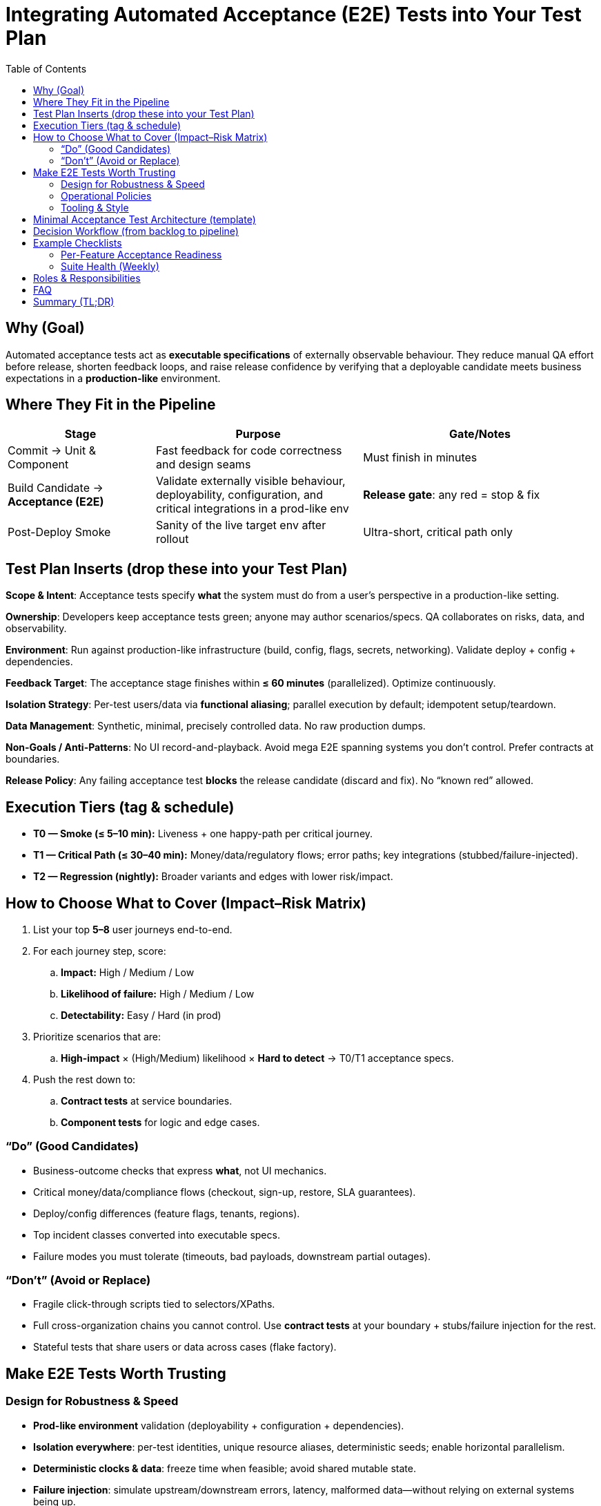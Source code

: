 = Integrating Automated Acceptance (E2E) Tests into Your Test Plan
:toc:
:toclevels: 3
:icons: font

== Why (Goal)

Automated acceptance tests act as *executable specifications* of externally observable behaviour. They reduce manual QA effort before release, shorten feedback loops, and raise release confidence by verifying that a deployable candidate meets business expectations in a *production-like* environment.

== Where They Fit in the Pipeline

[cols="25,35,40",options="header"]
|===
| Stage | Purpose | Gate/Notes
| Commit → Unit & Component | Fast feedback for code correctness and design seams | Must finish in minutes
| Build Candidate → *Acceptance (E2E)* | Validate externally visible behaviour, deployability, configuration, and critical integrations in a prod-like env | *Release gate*: any red = stop & fix
| Post-Deploy Smoke | Sanity of the live target env after rollout | Ultra-short, critical path only
|===

== Test Plan Inserts (drop these into your Test Plan)

*Scope & Intent*: Acceptance tests specify *what* the system must do from a user’s perspective in a production-like setting.

*Ownership*: Developers keep acceptance tests green; anyone may author scenarios/specs. QA collaborates on risks, data, and observability.

*Environment*: Run against production-like infrastructure (build, config, flags, secrets, networking). Validate deploy + config + dependencies.

*Feedback Target*: The acceptance stage finishes within **≤ 60 minutes** (parallelized). Optimize continuously.

*Isolation Strategy*: Per-test users/data via *functional aliasing*; parallel execution by default; idempotent setup/teardown.

*Data Management*: Synthetic, minimal, precisely controlled data. No raw production dumps.

*Non-Goals / Anti-Patterns*: No UI record-and-playback. Avoid mega E2E spanning systems you don’t control. Prefer contracts at boundaries.

*Release Policy*: Any failing acceptance test *blocks* the release candidate (discard and fix). No “known red” allowed.

== Execution Tiers (tag & schedule)

* *T0 — Smoke (≤ 5–10 min):* Liveness + one happy-path per critical journey.
* *T1 — Critical Path (≤ 30–40 min):* Money/data/regulatory flows; error paths; key integrations (stubbed/failure-injected).
* *T2 — Regression (nightly):* Broader variants and edges with lower risk/impact.

== How to Choose What to Cover (Impact–Risk Matrix)

. List your top *5–8* user journeys end-to-end.
. For each journey step, score:
.. *Impact:* High / Medium / Low
.. *Likelihood of failure:* High / Medium / Low
.. *Detectability:* Easy / Hard (in prod)
. Prioritize scenarios that are:
.. *High-impact* × (High/Medium) likelihood × *Hard to detect* → T0/T1 acceptance specs.
. Push the rest down to:
.. *Contract tests* at service boundaries.
.. *Component tests* for logic and edge cases.

=== “Do” (Good Candidates)

* Business-outcome checks that express *what*, not UI mechanics.
* Critical money/data/compliance flows (checkout, sign-up, restore, SLA guarantees).
* Deploy/config differences (feature flags, tenants, regions).
* Top incident classes converted into executable specs.
* Failure modes you must tolerate (timeouts, bad payloads, downstream partial outages).

=== “Don’t” (Avoid or Replace)

* Fragile click-through scripts tied to selectors/XPaths.
* Full cross-organization chains you cannot control. Use *contract tests* at your boundary + stubs/failure injection for the rest.
* Stateful tests that share users or data across cases (flake factory).

== Make E2E Tests Worth Trusting

=== Design for Robustness & Speed

* *Prod-like environment* validation (deployability + configuration + dependencies).
* *Isolation everywhere*: per-test identities, unique resource aliases, deterministic seeds; enable horizontal parallelism.
* *Deterministic clocks & data*: freeze time when feasible; avoid shared mutable state.
* *Failure injection*: simulate upstream/downstream errors, latency, malformed data—without relying on external systems being up.
* Keep the acceptance stage *≤ 60 min* via sharding/parallel workers.

=== Operational Policies

* *Red = Stop the line*: any failing acceptance test blocks the candidate.
* *Zero-flakiness standard*: detect flake, quarantine with a ticket, fix within SLA; do not normalize retries as “green”.
* *Spec versioning*: tie specs to features/releases so “green” describes how prod behaves *now*.
* *Measure*: failure rate, time-to-diagnose, quarantined tests, wall-clock time, pipeline wait %, and test data reuse rate.

=== Tooling & Style

* A thin *domain-language DSL* for steps (clear *what*), with drivers/adapters per channel (REST/GraphQL/UI/Queue) encapsulating the *how*.
* Intent-level assertions (e.g., “Order confirmed with total”) rather than CSS trivia.
* One place to update when protocols or UI change (adapter/driver).

== Minimal Acceptance Test Architecture (template)

[plantuml, acceptance-arch, png]
----
@startuml
skinparam monochrome true
rectangle "Acceptance Suite" {
  component "Domain Step DSL" as DSL
  component "Test Data Factory\n(aliases, seeds)" as Data
  component "Clock/Time Controls" as Time
  component "Failure Injector\n(stubs/mocks, chaos)" as FI
  component "Artifacts\n(logs, traces, screenshots)" as Art
}
package "Adapters / Drivers" {
  [REST/GraphQL Driver]
  [UI Driver]
  [Queue/Message Driver]
}
node "SUT in Prod-like Env" as SUT
DSL --> [REST/GraphQL Driver]
DSL --> [UI Driver]
DSL --> [Queue/Message Driver]
Data --> SUT
Time --> SUT
FI --> SUT
[REST/GraphQL Driver] --> SUT
[UI Driver] --> SUT
[Queue/Message Driver] --> SUT
DSL --> Art
@enduml
----

== Decision Workflow (from backlog to pipeline)

. For each new feature:
.. Write the acceptance spec first (executable “definition of done”).
.. Identify boundaries → add/extend *contract tests* there.
.. Design data via factories/aliasing; define teardown/idempotency.
.. Decide tier: `smoke`, `critical-path`, or `regression`.
.. Add negative/failure-mode cases *where impact is high*.
. Enforce the time budget (parallelize or split if needed).
. Capture artifacts (logs, HAR, traces, screenshots) for fast diagnosis.
. Track metrics and prune low-signal tests monthly.

== Example Checklists

=== Per-Feature Acceptance Readiness

- [ ] Acceptance spec expresses *what*, not *how*.
- [ ] Runs against prod-like env; validates deploy + config.
- [ ] Test data via factories with per-test aliases (no shared users/records).
- [ ] External dependencies covered by *contract tests*; acceptance uses stubs/failure injection as needed.
- [ ] Parallel by default; stable across *100 consecutive runs*.
- [ ] Tagged: `smoke` / `critical-path` / `regression`.
- [ ] Stage completes within target time budget.

=== Suite Health (Weekly)

- [ ] No quarantined tests older than SLA.
- [ ] Flake rate < target (e.g., < 0.5%).
- [ ] Top 3 slow tests addressed or justified.
- [ ] Metrics reviewed; candidates for demotion/removal identified.

== Roles & Responsibilities

*Engineering*: Author/maintain specs & adapters; fix reds immediately; keep suite fast and deterministic.  
*QA/Quality*: Curate risk model, data sets, observability; facilitate failure-mode discovery; steward metrics & pruning.  
*Ops/Platform*: Provide stable prod-like envs, feature-flag plumbing, secrets management, and parallel execution capacity.  
*Product*: Align scenarios with business value; accept/reject on spec outcomes.

== FAQ

*How do we choose UI vs API?* +
Prefer API or service-level steps for most checks. Keep a *thin* UI layer: a smoke path and a few critical UI behaviours.

*How do we test external systems we don’t own?* +
At the *boundary*, use contract tests to verify protocol/shape. In acceptance, use stubs/failure injection to simulate behaviours and errors.

*Do we cover bugs with acceptance tests? Separate test or extend existing?* +
If the bug violates an *observable behaviour*, extend the *existing* relevant spec (keeps intent centralized). Add a new spec only when it represents a *new* business rule or journey.

== Summary (TL;DR)

*Place acceptance tests as a release gate in a prod-like env;* select scenarios by *impact × likelihood × detectability;* keep them *fast, isolated, deterministic;* and run with *zero-flake discipline*. Do less manual QA by making the suite a *trusted, executable specification* of how the system must behave.

